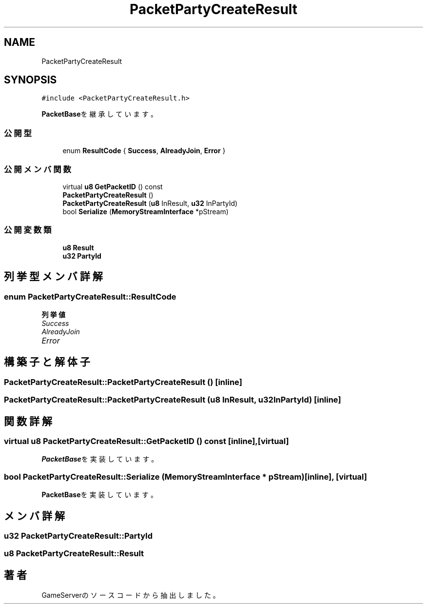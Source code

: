 .TH "PacketPartyCreateResult" 3 "2018年12月20日(木)" "GameServer" \" -*- nroff -*-
.ad l
.nh
.SH NAME
PacketPartyCreateResult
.SH SYNOPSIS
.br
.PP
.PP
\fC#include <PacketPartyCreateResult\&.h>\fP
.PP
\fBPacketBase\fPを継承しています。
.SS "公開型"

.in +1c
.ti -1c
.RI "enum \fBResultCode\fP { \fBSuccess\fP, \fBAlreadyJoin\fP, \fBError\fP }"
.br
.in -1c
.SS "公開メンバ関数"

.in +1c
.ti -1c
.RI "virtual \fBu8\fP \fBGetPacketID\fP () const"
.br
.ti -1c
.RI "\fBPacketPartyCreateResult\fP ()"
.br
.ti -1c
.RI "\fBPacketPartyCreateResult\fP (\fBu8\fP InResult, \fBu32\fP InPartyId)"
.br
.ti -1c
.RI "bool \fBSerialize\fP (\fBMemoryStreamInterface\fP *pStream)"
.br
.in -1c
.SS "公開変数類"

.in +1c
.ti -1c
.RI "\fBu8\fP \fBResult\fP"
.br
.ti -1c
.RI "\fBu32\fP \fBPartyId\fP"
.br
.in -1c
.SH "列挙型メンバ詳解"
.PP 
.SS "enum \fBPacketPartyCreateResult::ResultCode\fP"

.PP
\fB列挙値\fP
.in +1c
.TP
\fB\fISuccess \fP\fP
.TP
\fB\fIAlreadyJoin \fP\fP
.TP
\fB\fIError \fP\fP
.SH "構築子と解体子"
.PP 
.SS "PacketPartyCreateResult::PacketPartyCreateResult ()\fC [inline]\fP"

.SS "PacketPartyCreateResult::PacketPartyCreateResult (\fBu8\fP InResult, \fBu32\fP InPartyId)\fC [inline]\fP"

.SH "関数詳解"
.PP 
.SS "virtual \fBu8\fP PacketPartyCreateResult::GetPacketID () const\fC [inline]\fP, \fC [virtual]\fP"

.PP
\fBPacketBase\fPを実装しています。
.SS "bool PacketPartyCreateResult::Serialize (\fBMemoryStreamInterface\fP * pStream)\fC [inline]\fP, \fC [virtual]\fP"

.PP
\fBPacketBase\fPを実装しています。
.SH "メンバ詳解"
.PP 
.SS "\fBu32\fP PacketPartyCreateResult::PartyId"

.SS "\fBu8\fP PacketPartyCreateResult::Result"


.SH "著者"
.PP 
 GameServerのソースコードから抽出しました。
